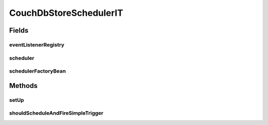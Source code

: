 .. java:import:: org.junit Before

.. java:import:: org.junit Test

.. java:import:: org.junit.runner RunWith

.. java:import:: org.motechproject.event.listener EventListenerRegistryService

.. java:import:: org.motechproject.scheduler.factory MotechSchedulerFactoryBean

.. java:import:: org.quartz JobDetail

.. java:import:: org.quartz JobKey

.. java:import:: org.quartz Scheduler

.. java:import:: org.quartz SchedulerException

.. java:import:: org.quartz.impl.triggers SimpleTriggerImpl

.. java:import:: org.springframework.beans.factory.annotation Autowired

.. java:import:: org.springframework.test.context ContextConfiguration

.. java:import:: org.springframework.test.context.junit4 SpringJUnit4ClassRunner

.. java:import:: java.util Date

.. java:import:: java.util List

CouchDbStoreSchedulerIT
=======================

.. java:package:: org.motechproject.scheduler.quartz
   :noindex:

.. java:type:: @RunWith @ContextConfiguration public class CouchDbStoreSchedulerIT

Fields
------
eventListenerRegistry
^^^^^^^^^^^^^^^^^^^^^

.. java:field:: @Autowired  EventListenerRegistryService eventListenerRegistry
   :outertype: CouchDbStoreSchedulerIT

scheduler
^^^^^^^^^

.. java:field::  Scheduler scheduler
   :outertype: CouchDbStoreSchedulerIT

schedulerFactoryBean
^^^^^^^^^^^^^^^^^^^^

.. java:field:: @Autowired  MotechSchedulerFactoryBean schedulerFactoryBean
   :outertype: CouchDbStoreSchedulerIT

Methods
-------
setUp
^^^^^

.. java:method:: @Before public void setUp() throws Exception
   :outertype: CouchDbStoreSchedulerIT

shouldScheduleAndFireSimpleTrigger
^^^^^^^^^^^^^^^^^^^^^^^^^^^^^^^^^^

.. java:method:: @Test public void shouldScheduleAndFireSimpleTrigger() throws SchedulerException, InterruptedException
   :outertype: CouchDbStoreSchedulerIT

